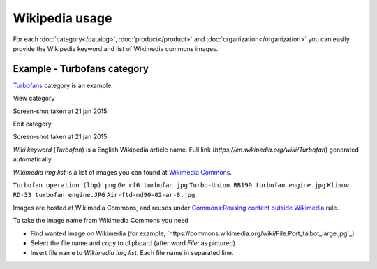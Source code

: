 ===============
Wikipedia usage
===============

For each :doc:`category</catalog>`, :doc:`product</product>` and :doc:`organization</organization>` you can easily provide the Wikipedia keyword and list of Wikimedia commons images.

Example - Turbofans category
------------

`Turbofans <http://www.naiveshark.com/product/category/7/>`_ category is an example.

View category

.. image:: img/site/category/Turbofans_NaiveShark.png

Screen-shot taken at 21 jan 2015.

Edit category

.. image:: img/site/category/Edit_category_Turbofans_NaiveShark.png

Screen-shot taken at 21 jan 2015.

`Wiki keyword` (`Turbofan`) is a English Wikipedia article name. Full link (`https://en.wikipedia.org/wiki/Turbofan`) generated automatically.

`Wikimedia img list` is a list of images you can found at `Wikimedia Commons <https://commons.wikimedia.org/>`_.

``Turbofan operation (lbp).png``
``Ge cf6 turbofan.jpg``
``Turbo-Union RB199 turbofan engine.jpg``
``Klimov RD-33 turbofan engine.JPG``
``Air-ftd-md90-02-ar-8.jpg``

Images are hosted at Wikimedia Commons, and reuses under `Commons:Reusing content outside Wikimedia <https://commons.wikimedia.org/wiki/Commons:Reusing_content_outside_Wikimedia>`_ rule.

To take the image name from Wikimedia Commons you need

* Find wanted image on Wikimedia (for example, `https://commons.wikimedia.org/wiki/File:Port_talbot_large.jpg`_)
* Select the file name and copy to clipboard (after word `File:` as pictured)
* Insert file name to `Wikimedia img list`. Each file name in separated line.

.. image:: img/site/wiki/File_Port_talbot_large_WikimediaCommons.png